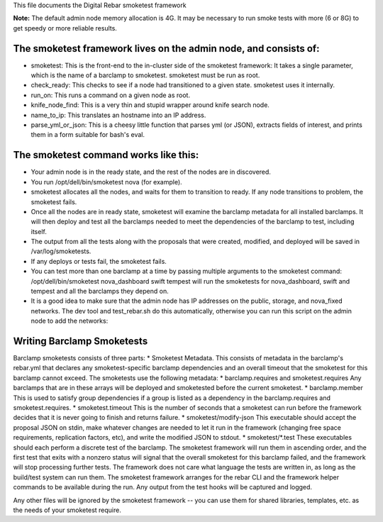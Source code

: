 This file documents the Digital Rebar smoketest framework

**Note:** The default admin node memory allocation is 4G. It may be
necessary to run smoke tests with more (6 or 8G) to get speedy or more
reliable results.

The smoketest framework lives on the admin node, and consists of:
-----------------------------------------------------------------

-  smoketest: This is the front-end to the in-cluster side of the
   smoketest framework: It takes a single parameter, which is the name
   of a barclamp to smoketest. smoketest must be run as root.
-  check\_ready: This checks to see if a node had transitioned to a given
   state. smoketest uses it internally.
-  run\_on: This runs a command on a given node as root.
-  knife\_node\_find: This is a very thin and stupid wrapper around knife
   search node.
-  name\_to\_ip: This translates an hostname into an IP address.
-  parse\_yml\_or\_json: This is a cheesy little function that parses yml
   (or JSON), extracts fields of interest, and prints them in a form
   suitable for bash's eval.

The smoketest command works like this:
--------------------------------------

-  Your admin node is in the ready state, and the rest of the nodes are
   in discovered.
-  You run /opt/dell/bin/smoketest nova (for example).
-  smoketest allocates all the nodes, and waits for them to transition
   to ready. If any node transitions to problem, the smoketest fails.
-  Once all the nodes are in ready state, smoketest will examine the
   barclamp metadata for all installed barclamps. It will then deploy
   and test all the barclamps needed to meet the dependencies of the
   barclamp to test, including itself.
-  The output from all the tests along with the proposals that were
   created, modified, and deployed will be saved in /var/log/smoketests.
-  If any deploys or tests fail, the smoketest fails.
-  You can test more than one barclamp at a time by passing multiple
   arguments to the smoketest command: /opt/dell/bin/smoketest
   nova\_dashboard swift tempest will run the smoketests for
   nova\_dashboard, swift and tempest and all the barclamps they depend
   on.
-  It is a good idea to make sure that the admin node has IP addresses
   on the public, storage, and nova\_fixed networks. The dev tool and
   test\_rebar.sh do this automatically, otherwise you can run this
   script on the admin node to add the networks:

Writing Barclamp Smoketests
---------------------------

Barclamp smoketests consists of three parts: \* Smoketest Metadata. This
consists of metadata in the barclamp's rebar.yml that declares any
smoketest-specific barclamp dependencies and an overall timeout that the
smoketest for this barclamp cannot exceed. The smoketests use the
following metadata: \* barclamp.requires and smoketest.requires Any
barclamps that are in these arrays will be deployed and smoketested
before the current smoketest. \* barclamp.member This is used to satisfy
group dependencies if a group is listed as a dependency in the
barclamp.requires and smoketest.requires. \* smoketest.timeout This is
the number of seconds that a smoketest can run before the framework
decides that it is never going to finish and returns failure. \*
smoketest/modify-json This executable should accept the proposal JSON on
stdin, make whatever changes are needed to let it run in the framework
(changing free space requirements, replication factors, etc), and write
the modified JSON to stdout. \* smoketest/\*.test These executables
should each perform a discrete test of the barclamp. The smoketest
framework will run them in ascending order, and the first test that
exits with a nonzero status will signal that the overall smoketest for
this barclamp failed, and the framework will stop processing further
tests. The framework does not care what language the tests are written
in, as long as the build/test system can run them. The smoketest
framework arranges for the rebar CLI and the framework helper commands
to be available during the run. Any output from the test hooks will be
captured and logged.

Any other files will be ignored by the smoketest framework -- you can
use them for shared libraries, templates, etc. as the needs of your
smoketest require.
